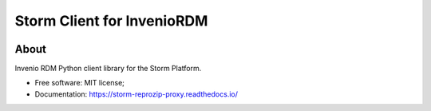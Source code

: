 ..
    Copyright (C) 2021 Storm Project.

    storm-client-invenio is free software; you can redistribute it and/or modify
    it under the terms of the MIT License; see LICENSE file for more details.

===========================
Storm Client for InvenioRDM
===========================

.. image:: https://img.shields.io/badge/license-MIT-green
        :target: https://github.com/storm-platform/storm-reprozip/blob/master/LICENSE
        :alt: Software License

.. image:: https://img.shields.io/badge/code%20style-black-000000.svg
        :target: https://github.com/psf/black

.. image:: https://img.shields.io/badge/lifecycle-maturing-blue.svg
        :target: https://www.tidyverse.org/lifecycle/#maturing
        :alt: Software Life Cycle

.. image:: https://github.com/storm-platform/storm-client-invenio/workflows/CI/badge.svg
        :target: https://github.com/storm-platform/storm-client-invenio/actions?query=workflow%3ACI

.. image:: https://img.shields.io/github/tag/storm-platform/storm-client-invenio.svg
        :target: https://github.com/storm-platform/storm-client-invenio/releases

.. image:: https://img.shields.io/pypi/dm/storm-client-invenio.svg
        :target: https://pypi.python.org/pypi/storm-client-invenio

.. image:: https://img.shields.io/discord/689541907621085198?logo=discord&logoColor=ffffff&color=7389D8
        :target: https://discord.com/channels/689541907621085198#
        :alt: Join us at Discord

About
=====

Invenio RDM Python client library for the Storm Platform.

- Free software: MIT license;
- Documentation: https://storm-reprozip-proxy.readthedocs.io/
